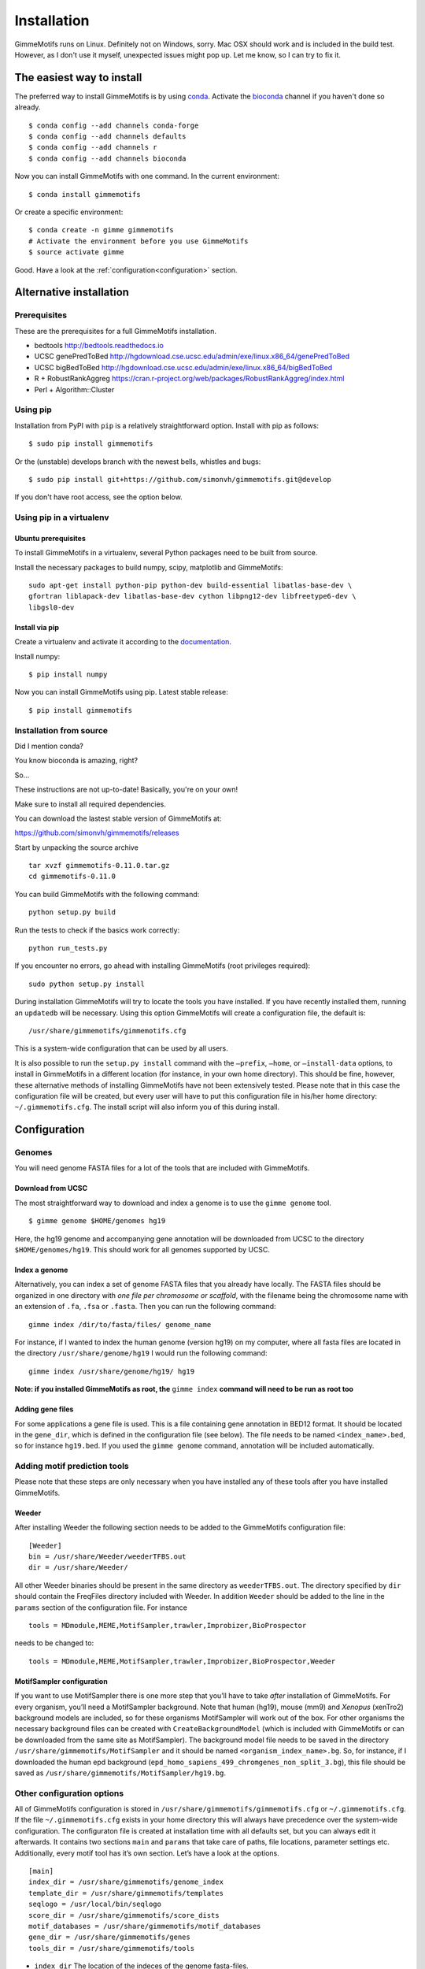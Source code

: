 Installation
============

GimmeMotifs runs on Linux. Definitely not on Windows, sorry. 
Mac OSX should work and is included in the build test. 
However, as I don't use it myself, unexpected issues might pop up. 
Let me know, so I can try to fix it.

.. _`Install GimmeMotifs`:

The easiest way to install
--------------------------

The preferred way to install GimmeMotifs is by using `conda
<https://docs.continuum.io/anaconda>`_. 
Activate the bioconda_ channel if you haven't done so already.

:: 

    $ conda config --add channels conda-forge
    $ conda config --add channels defaults
    $ conda config --add channels r
    $ conda config --add channels bioconda

Now you can install GimmeMotifs with one command. In the current environment:

::

    $ conda install gimmemotifs

Or create a specific environment:

::

    $ conda create -n gimme gimmemotifs
    # Activate the environment before you use GimmeMotifs
    $ source activate gimme


Good. Have a look at the :ref:`configuration<configuration>` section.

.. _bioconda: https://bioconda.github.io/

Alternative installation
------------------------

Prerequisites
+++++++++++++

These are the prerequisites for a full GimmeMotifs installation.

- bedtools http://bedtools.readthedocs.io
- UCSC genePredToBed http://hgdownload.cse.ucsc.edu/admin/exe/linux.x86_64/genePredToBed
- UCSC bigBedToBed http://hgdownload.cse.ucsc.edu/admin/exe/linux.x86_64/bigBedToBed
- R + RobustRankAggreg https://cran.r-project.org/web/packages/RobustRankAggreg/index.html
- Perl + Algorithm::Cluster

Using pip
+++++++++

Installation from PyPI with ``pip`` is a relatively straightforward option.
Install with pip as follows:

:: 

    $ sudo pip install gimmemotifs

Or the (unstable) develops branch with the newest bells, whistles and bugs:

::

    $ sudo pip install git+https://github.com/simonvh/gimmemotifs.git@develop

If you don't have root access, see the option below.

Using pip in a virtualenv
+++++++++++++++++++++++++

Ubuntu prerequisites
~~~~~~~~~~~~~~~~~~~~

To install GimmeMotifs in a virtualenv, several Python packages need to be built from source. 

Install the necessary packages to build numpy, scipy, matplotlib and GimmeMotifs:

::

    sudo apt-get install python-pip python-dev build-essential libatlas-base-dev \
    gfortran liblapack-dev libatlas-base-dev cython libpng12-dev libfreetype6-dev \
    libgsl0-dev

Install via pip
~~~~~~~~~~~~~~~

Create a virtualenv and activate it according to the 
`documentation
<https://virtualenv.readthedocs.org/en/latest/userguide.html#usage>`_.

Install numpy:

::

    $ pip install numpy


Now you can install GimmeMotifs using pip. Latest stable release:

::

    $ pip install gimmemotifs


Installation from source
++++++++++++++++++++++++

Did I mention conda? 

You know bioconda is amazing, right?

So...


These instructions are not up-to-date! Basically, you're on your own!

Make sure to install all required dependencies.

You can download the lastest stable version of GimmeMotifs at:

| https://github.com/simonvh/gimmemotifs/releases

Start by unpacking the source archive

::

    tar xvzf gimmemotifs-0.11.0.tar.gz
    cd gimmemotifs-0.11.0

You can build GimmeMotifs with the following command:

::

    python setup.py build

Run the tests to check if the basics work correctly:

::

    python run_tests.py

If you encounter no errors, go ahead with installing GimmeMotifs (root
privileges required):

::

    sudo python setup.py install

During installation GimmeMotifs will try to locate the tools you have
installed. If you have recently installed them, running an ``updatedb``
will be necessary. Using this option GimmeMotifs will create a
configuration file, the default is:

::

    /usr/share/gimmemotifs/gimmemotifs.cfg

This is a system-wide configuration that can be used by all users.

It is also possible to run the ``setup.py install`` command with the
``–prefix``, ``–home``, or ``–install-data`` options, to install in
GimmeMotifs in a different location (for instance, in your own home
directory). This should be fine, however, these alternative methods of
installing GimmeMotifs have not been extensively tested. Please note
that in this case the configuration file will be created, but every user
will have to put this configuration file in his/her home directory:
``~/.gimmemotifs.cfg``. The install script will also inform you of this
during install.  


.. _configuration:

Configuration
-------------

Genomes
+++++++

You will need genome FASTA files for a lot of the tools that are included 
with GimmeMotifs.

Download from UCSC
~~~~~~~~~~~~~~~~~~

The most straightforward way to download and index a genome is to use
the ``gimme genome`` tool.

::

    $ gimme genome $HOME/genomes hg19

Here, the hg19 genome and accompanying gene annotation will be downloaded
from UCSC to the directory ``$HOME/genomes/hg19``. 
This should work for all genomes supported by UCSC. 

Index a genome
~~~~~~~~~~~~~~

Alternatively, you can index a set of genome FASTA files that you already
have locally. The FASTA files should be organized in one
directory with *one file per chromosome or scaffold*, with the filename
being the chromosome name with an extension of ``.fa``, ``.fsa`` or
``.fasta``. Then you can run the following command:

::

    gimme index /dir/to/fasta/files/ genome_name

For instance, if I wanted to index the human genome (version hg19) on my
computer, where all fasta files are located in the directory
``/usr/share/genome/hg19`` I would run the following command:

::

    gimme index /usr/share/genome/hg19/ hg19

**Note: if you installed GimmeMotifs as root, the** ``gimme index`` **command
will need to be run as root too** 

Adding gene files
~~~~~~~~~~~~~~~~~

For some applications a gene file is used. This is a file containing gene
annotation in BED12 format. It should be located in the ``gene_dir``, 
which is defined in the configuration file (see below). 
The file needs to be named ``<index_name>.bed``, so for instance ``hg19.bed``.
If you used the ``gimme genome`` command, 
annotation will be included automatically.

.. _adding_subtools:

Adding motif prediction tools
+++++++++++++++++++++++++++++

Please note that these steps are only necessary when you have installed
any of these tools after you have installed GimmeMotifs.

Weeder
~~~~~~

After installing Weeder the following section needs to be added to the
GimmeMotifs configuration file:

::

    [Weeder]
    bin = /usr/share/Weeder/weederTFBS.out
    dir = /usr/share/Weeder/ 

All other Weeder binaries should be present in the same directory as
``weederTFBS.out``. The directory specified by ``dir`` should contain
the FreqFiles directory included with Weeder. In addition ``Weeder``
should be added to the line in the ``params`` section of the
configuration file. For instance

::

    tools = MDmodule,MEME,MotifSampler,trawler,Improbizer,BioProspector

needs to be changed to:

::

    tools = MDmodule,MEME,MotifSampler,trawler,Improbizer,BioProspector,Weeder

.. _MotifSampler:

MotifSampler configuration
~~~~~~~~~~~~~~~~~~~~~~~~~~

If you want to use MotifSampler there is one more step that you’ll have
to take *after* installation of GimmeMotifs. For every organism, you’ll
need a MotifSampler background. Note that human (hg19), mouse (mm9) and
*Xenopus* (xenTro2) background models are included, so for these
organisms MotifSampler will work out of the box. For other organisms the
necessary background files can be created with ``CreateBackgroundModel``
(which is included with GimmeMotifs or can be downloaded from the same
site as MotifSampler). The background model file needs to be saved in
the directory ``/usr/share/gimmemotifs/MotifSampler`` and it should be
named ``<organism_index_name>.bg``. So, for instance, if I downloaded
the human epd background
(``epd_homo_sapiens_499_chromgenes_non_split_3.bg``), this file should
be saved as ``/usr/share/gimmemotifs/MotifSampler/hg19.bg``.

Other configuration options
+++++++++++++++++++++++++++

All of GimmeMotifs configuration is stored in
``/usr/share/gimmemotifs/gimmemotifs.cfg`` or ``~/.gimmemotifs.cfg``. If
the file ``~/.gimmemotifs.cfg`` exists in your home directory this will
always have precedence over the system-wide configuration. The
configuraton file is created at installation time with all defaults set,
but you can always edit it afterwards. It contains two sections ``main``
and ``params`` that take care of paths, file locations, parameter
settings etc. Additionally, every motif tool has it’s own section. Let’s
have a look at the options.

::

    [main]
    index_dir = /usr/share/gimmemotifs/genome_index
    template_dir = /usr/share/gimmemotifs/templates
    seqlogo = /usr/local/bin/seqlogo
    score_dir = /usr/share/gimmemotifs/score_dists
    motif_databases = /usr/share/gimmemotifs/motif_databases
    gene_dir = /usr/share/gimmemotifs/genes
    tools_dir = /usr/share/gimmemotifs/tools

-  ``index_dir`` The location of the indeces of the genome fasta-files.

-  ``template_dir`` The location of the KID html templates, used to
   generate the reports.

-  ``seqlogo`` The seqlogo executable.

-  ``score_dir`` To generate p-values, a pre-calculated file with mean
   and sd of score distributions is needed. These are located here.

-  ``motif_databases`` For now contains only the JASPAR motifs.

-  ``gene_dir`` Directory with bed-files containing gene locations for
   every indexed organism. This is needed to create the matched genomic
   background.

-  ``tools_dir`` Here all tools included with GimmeMotifs are stored.

::

    [params]
    fraction = 0.2
    use_strand = False
    abs_max = 1000
    analysis = medium
    enrichment = 1.5
    width = 200
    lwidth = 500
    genome = hg19
    background = gc,random
    cluster_threshold = 0.95
    available_tools = MDmodule,MEME,Weeder,GADEM,MotifSampler,trawler,Improbizer,BioProspector,Posmo,ChIPMunk,JASPAR,AMD,HMS,Homer
    tools = MDmodule,MEME,Weeder,MotifSampler,trawler,Improbizer,BioProspector,Posmo,ChIPMunk,JASPAR,AMD,HMS,Homer
    pvalue = 0.001
    max_time = None
    ncpus = 2
    motif_db = gimme.vertebrate.v3.1.pwm
    scan_cutoff = 0.9
    use_cache = False
    markov_model = 1
    


This section specifies all the default GimmeMotifs parameters. Most of
these can also be specified at the command-line when running
GimmeMotifs, in which case they will override the parameters specified
here.

